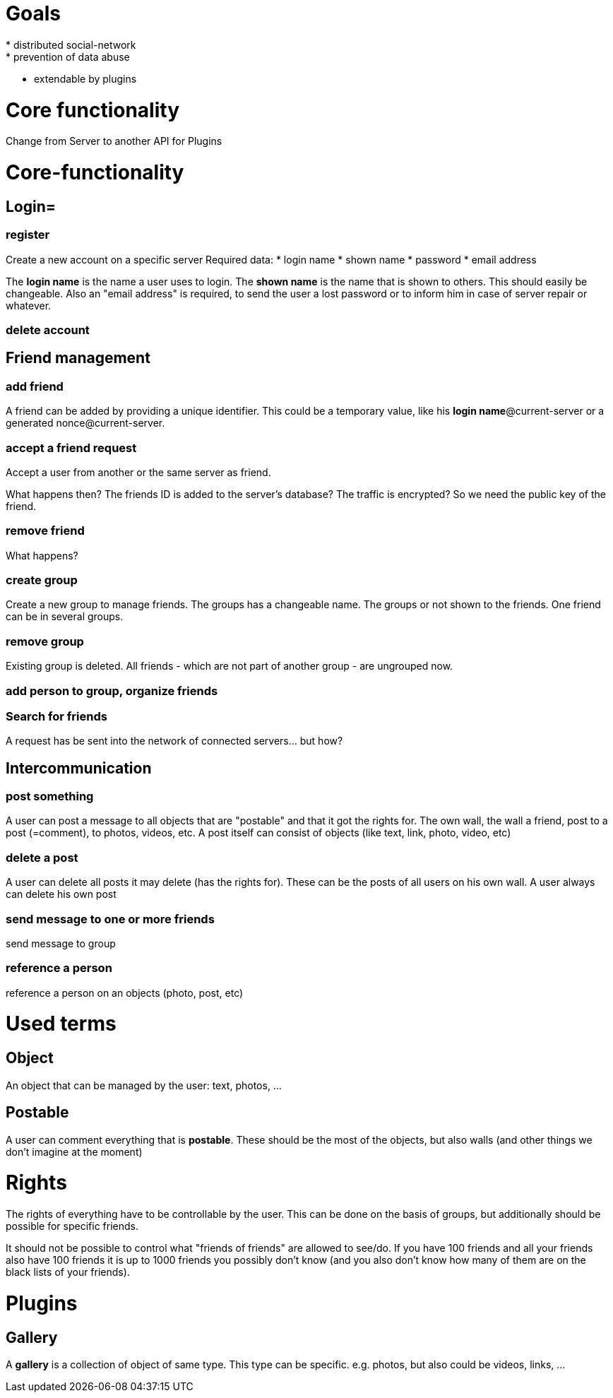 = Goals
* distributed social-network
* prevention of data abuse
* extendable by plugins

= Core functionality
Change from Server to another
API for Plugins

= Core-functionality
== Login=
=== register
Create a new account on a specific server
Required data:
* login name
* shown name
* password
* email address

The *login name* is the name a user uses to login. The *shown name* is the name that is shown to others. This should easily be changeable. Also an "email address" is required, to send the user a lost password or to inform him in case of server repair or whatever.

=== delete account

== Friend management
=== add friend
A friend can be added by providing a unique identifier. This could be a temporary value, like his *login name*@current-server or a generated nonce@current-server.

=== accept a friend request
Accept a user from another or the same server as friend.

What happens then? The friends ID is added to the server's database? 
The traffic is encrypted? So we need the public key of the friend.

=== remove friend
What happens?

=== create group
Create a new group to manage friends. The groups has a changeable name. The groups or not shown to the friends. One friend can be in several groups.

=== remove group
Existing group is deleted. All friends - which are not part of another group - are ungrouped now.

=== add person to group, organize friends

=== Search for friends
A request has be sent into the network of connected servers... but how?

== Intercommunication
=== post something
A user can post a message to all objects that are "postable" and that it got the rights for. The own wall, the wall a friend, post to a post (=comment), to photos, videos, etc.
A post itself can consist of objects (like text, link, photo, video, etc)

=== delete a post
A user can delete all posts it may delete (has the rights for). These can be the posts of all users on his own wall. A user always can delete his own post

=== send message to one or more friends
send message to group

=== reference a person
reference a person on an objects (photo, post, etc)

= Used terms
== Object
An object that can be managed by the user: text, photos, ...

== Postable
A user can comment everything that is *postable*. These should be the most of the objects, but also walls (and other things we don't imagine at the moment)

= Rights
The rights of everything have to be controllable by the user. This can be done on the basis of groups, but additionally should be possible for specific friends.

It should not be possible to control what "friends of friends" are allowed to see/do. If you have 100 friends and all your friends also have 100 friends it is up to 1000 friends you possibly don't know (and you also don't know how many of them are on the black lists of your friends).

= Plugins
== Gallery
A *gallery* is a collection of object of same type. This type can be specific. e.g. photos, but also could be videos, links, ...

